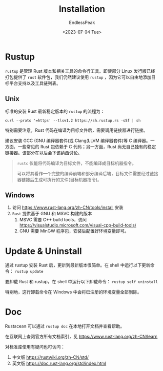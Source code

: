 #+TITLE: Installation
#+DATE:<2023-07-04 Tue> 
#+AUTHOR: EndlessPeak
#+TOC: true
#+HIDDEN: false
#+DRAFT: false
#+WEIGHT: 1
#+Description: 本文介绍Rust编程语言的安装。 

* Rustup
=rustup= 是管理 Rust 版本和相关工具的命令行工具。即使部分 Linux 发行版已经打包提供了 =rust= 软件包，我们仍然建议使用 =rustup= ，因为它可以自由地添加目标平台支持以及工具链列表。

** Unix
标准的安装 Rust 最新稳定版本的 =rustup= 的流程为：
#+begin_src shell
  curl --proto '=https' --tlsv1.2 https://sh.rustup.rs -sSf | sh
#+end_src

特别需要注意，Rust 代码在编译为目标文件后，需要调用链接器进行链接。

建议安装 GCC (GNU 编译器套件)或 Clang(LLVM 编译器套件)等 C 编译器。一方面，一些常见的 Rust 包依赖于 C 代码；另一方面，Rust 尚无自己独有的稳定链接器。该部分在以后会下该纳西讨论。

#+begin_quote
=rustc= 仅能将代码编译为目标文件，不能编译成目标机器指令。

可以将其看作一个完整的编译前端和部分编译后端，目标文件需要经过链接器链接后生成可执行的文件(目标机器指令)。
#+end_quote

** Windows
1. 访问 https://www.rust-lang.org/zh-CN/tools/install 安装
2. =Rust= 提供基于 GNU 和 MSVC 构建的版本
   1. MSVC 需要 C++ build tools，访问 https://visualstudio.microsoft.com/visual-cpp-build-tools/
   2. GNU 需要 MinGW 程序包，安装后配置好环境变量即可。

* Update & Uninstall
通过 rustup 安装 Rust 后，更新到最新版本很简单。在 shell 中运行以下更新命令： ~rustup update~

要卸载 Rust 和 rustup，在 shell 中运行以下卸载命令： ~rustup self uninstall~

特别地，这行卸载命令在 Windows 中会将已注册的环境变量全部删除。

* Doc
Rustacean 可以通过 ~rustup doc~ 在本地打开文档并查看帮助。

在互联网上查阅官方所有文档索引，见 https://www.rust-lang.org/zh-CN/learn

对标准库使用有疑问也可访问：
1. 中文版 https://rustwiki.org/zh-CN/std/
2. 英文版 https://doc.rust-lang.org/std/index.html

